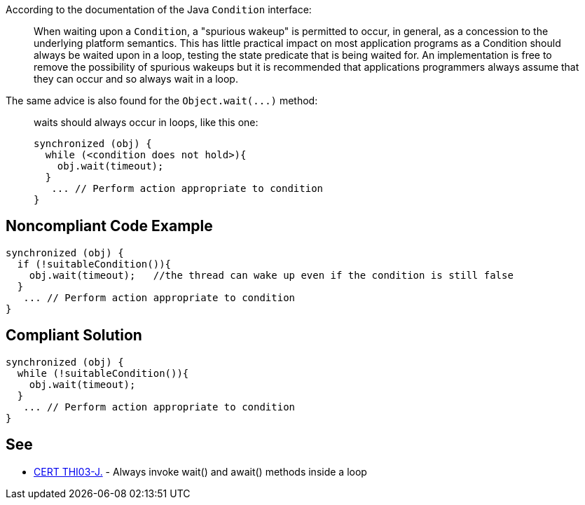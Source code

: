 According to the documentation of the Java ``++Condition++`` interface:

____
When waiting upon a ``++Condition++``, a "spurious wakeup" is permitted to occur, in general, as a concession to the underlying platform semantics. This has little practical impact on most application programs as a Condition should always be waited upon in a loop, testing the state predicate that is being waited for. An implementation is free to remove the possibility of spurious wakeups but it is recommended that applications programmers always assume that they can occur and so always wait in a loop.

____

The same advice is also found for the ``++Object.wait(...)++`` method:

____
waits should always occur in loops, like this one:

----
synchronized (obj) {
  while (<condition does not hold>){
    obj.wait(timeout); 
  }
   ... // Perform action appropriate to condition
}
----
____

== Noncompliant Code Example

----
synchronized (obj) {
  if (!suitableCondition()){
    obj.wait(timeout);   //the thread can wake up even if the condition is still false
  }
   ... // Perform action appropriate to condition
}
----

== Compliant Solution

----
synchronized (obj) {
  while (!suitableCondition()){
    obj.wait(timeout);
  }
   ... // Perform action appropriate to condition
}
----

== See

* https://wiki.sei.cmu.edu/confluence/x/EzdGBQ[CERT THI03-J.] - Always invoke wait() and await() methods inside a loop

